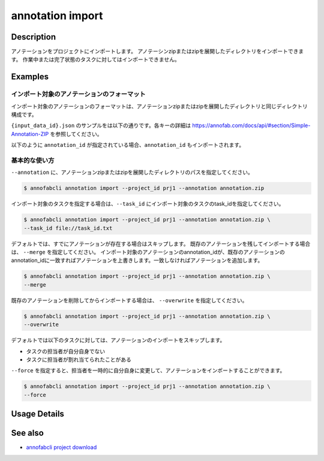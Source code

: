 ==========================================
annotation import
==========================================

Description
=================================
アノテーションをプロジェクトにインポートします。
アノテーシンzipまたはzipを展開したディレクトリをインポートできます。
作業中または完了状態のタスクに対してはインポートできません。



Examples
=================================


インポート対象のアノテーションのフォーマット
----------------------------------------------------

インポート対象のアノテーションのフォーマットは、アノテーションzipまたはzipを展開したディレクトリと同じディレクトリ構成です。


.. code-block::
    :caption: annotation.zip

    ルートディレクトリ/
    ├── {task_id}/
    │   ├── {input_data_id}.json
    │   ├── {input_data_id}/
    │          ├── {annotation_id}............ 塗りつぶしPNG画像


``{input_data_id}.json`` のサンプルをは以下の通りです。各キーの詳細は https://annofab.com/docs/api/#section/Simple-Annotation-ZIP を参照してください。

.. code-block::
    :caption: {input_data_id}.json

    {
        "details": [
            {
                "label": "car",
                "data": {
                    "left_top": {
                        "x": 878,
                        "y": 566
                    },
                    "right_bottom": {
                        "x": 1065,
                        "y": 701
                    },
                    "_type": "BoundingBox"
                },
                "attributes": {}
            },
            {
                "label": "road",
                "data": {
                    "data_uri": "b803193f-827f-4755-8228-e2c67d0786d9",
                    "_type": "SegmentationV2"
                },
                "attributes": {}
            },
            {
                "label": "weather",
                "data": {
                    "_type": "Classification"
                },
                "attributes": {
                    "sunny": true
                }
            }
        ]
    }




以下のように ``annotation_id`` が指定されている場合、``annotation_id`` もインポートされます。


.. code-block::
    :caption: {input_data_id}.json

    {
        "details": [
            {
                "label": "car",
                "annotation_id": "12345678-abcd-1234-abcd-1234abcd5678",
                "data": {
                    "left_top": {
                        "x": 878,
                        "y": 566
                    },
                    "right_bottom": {
                        "x": 1065,
                        "y": 701
                    },
                    "_type": "BoundingBox"
                },
                "attributes": {}
            },
            ...
        ]
    }


基本的な使い方
----------------------------------------------------

``--annotation`` に、アノテーションzipまたはzipを展開したディレクトリのパスを指定してください。

.. code-block::

    $ annofabcli annotation import --project_id prj1 --annotation annotation.zip 


インポート対象のタスクを指定する場合は、``--task_id`` にインポート対象のタスクのtask_idを指定してください。

.. code-block::

    $ annofabcli annotation import --project_id prj1 --annotation annotation.zip \
    --task_id file://task_id.txt


デフォルトでは、すでにアノテーションが存在する場合はスキップします。
既存のアノテーションを残してインポートする場合は、 ``--merge`` を指定してください。
インポート対象のアノテーションのannotation_idが、既存のアノテーションのannotation_idに一致すればアノテーションを上書きします。一致しなければアノテーションを追加します。


.. code-block::

    $ annofabcli annotation import --project_id prj1 --annotation annotation.zip \
    --merge


既存のアノテーションを削除してからインポートする場合は、 ``--overwrite`` を指定してください。

.. code-block::

    $ annofabcli annotation import --project_id prj1 --annotation annotation.zip \
    --overwrite



デフォルトでは以下のタスクに対しては、アノテーションのインポートをスキップします。

* タスクの担当者が自分自身でない
* タスクに担当者が割れ当てられたことがある

``--force`` を指定すると、担当者を一時的に自分自身に変更して、アノテーションをインポートすることができます。

.. code-block::

    $ annofabcli annotation import --project_id prj1 --annotation annotation.zip \
    --force

Usage Details
=================================

.. argparse::
    :ref: annofabcli.annotation.import_annotation.add_parser
    :prog: annofabcli annotation import
    :nosubcommands:
    :nodefaultconst:


See also
=================================
*  `annofabcli project download <../project/download.html>`_

